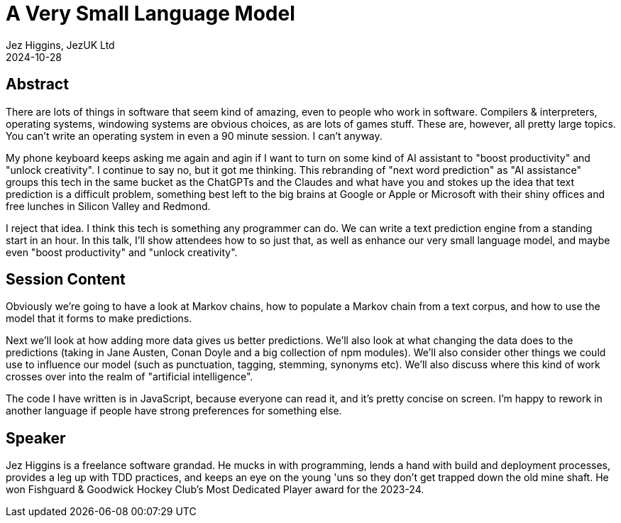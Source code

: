 = A Very Small Language Model
Jez Higgins, JezUK Ltd
2024-10-28

== Abstract

There are lots of things in software that seem kind of amazing, even to people who work in software. Compilers & interpreters, operating systems, windowing systems are obvious choices, as are lots of games stuff. These are, however, all pretty large topics. You can’t write an operating system in even a 90 minute session. I can’t anyway.

My phone keyboard keeps asking me again and agin if I want to turn on some kind of AI assistant to "boost productivity" and "unlock creativity". I continue to say no, but it got me thinking. This rebranding of "next word prediction" as "AI assistance" groups this tech in the same bucket as the ChatGPTs and the Claudes and what have you and stokes up the idea that text prediction is a difficult problem, something best left to the big brains at Google or Apple or Microsoft with their shiny offices and free lunches in Silicon Valley and Redmond.

I reject that idea. I think this tech is something any programmer can do. We can write a text prediction engine from a standing start in an hour. In this talk, I'll show attendees how to so just that, as well as enhance our very small language model, and maybe even "boost productivity" and "unlock creativity".

== Session Content

Obviously we're going to have a look at Markov chains, how to populate a Markov chain from a text corpus, and how to use the model that it forms to make predictions.

Next we'll look at how adding more data gives us better predictions. We'll also look at what changing the data does to the predictions (taking in Jane Austen, Conan Doyle and a big collection of npm modules). We'll also consider other things we could use to influence our model (such as punctuation, tagging, stemming, synonyms etc). We'll also discuss where this kind of work crosses over into the realm of "artificial intelligence".

The code I have written is in JavaScript, because everyone can read it, and it's pretty concise on screen. I'm happy to rework in another language if people have strong preferences for something else.

== Speaker

Jez Higgins is a freelance software grandad. He mucks in with programming, lends a hand with build and deployment processes, provides a leg up with TDD practices, and keeps an eye on the young 'uns so they don’t get trapped down the old mine shaft. He won Fishguard & Goodwick Hockey Club's Most Dedicated Player award for the 2023-24.
